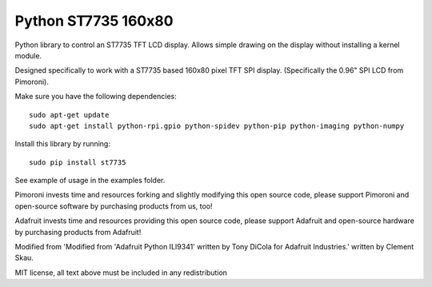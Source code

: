 Python ST7735 160x80
====================

Python library to control an ST7735 TFT LCD display. Allows simple
drawing on the display without installing a kernel module.

Designed specifically to work with a ST7735 based 160x80 pixel TFT SPI
display. (Specifically the 0.96" SPI LCD from Pimoroni).

Make sure you have the following dependencies:

::

    sudo apt-get update
    sudo apt-get install python-rpi.gpio python-spidev python-pip python-imaging python-numpy

Install this library by running:

::

    sudo pip install st7735

See example of usage in the examples folder.

Pimoroni invests time and resources forking and slightly modifying this
open source code, please support Pimoroni and open-source software by
purchasing products from us, too!

Adafruit invests time and resources providing this open source code,
please support Adafruit and open-source hardware by purchasing products
from Adafruit!

Modified from 'Modified from 'Adafruit Python ILI9341' written by Tony
DiCola for Adafruit Industries.' written by Clement Skau.

MIT license, all text above must be included in any redistribution
